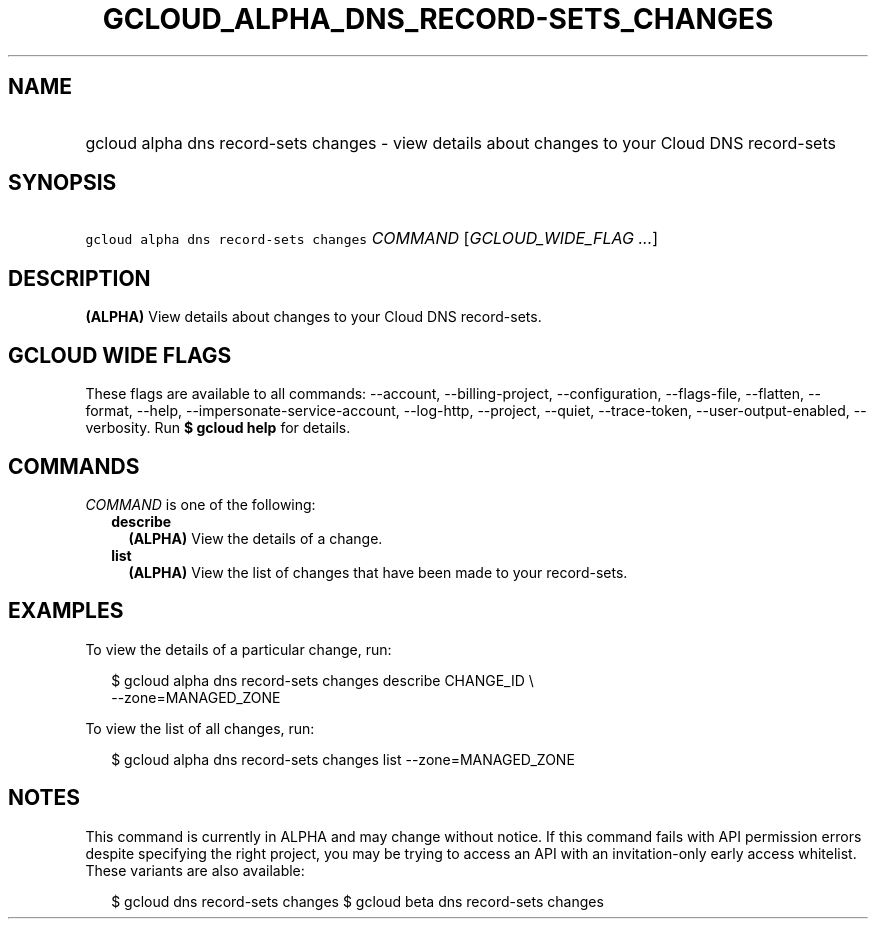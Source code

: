 
.TH "GCLOUD_ALPHA_DNS_RECORD\-SETS_CHANGES" 1



.SH "NAME"
.HP
gcloud alpha dns record\-sets changes \- view details about changes to your Cloud DNS record\-sets



.SH "SYNOPSIS"
.HP
\f5gcloud alpha dns record\-sets changes\fR \fICOMMAND\fR [\fIGCLOUD_WIDE_FLAG\ ...\fR]



.SH "DESCRIPTION"

\fB(ALPHA)\fR View details about changes to your Cloud DNS record\-sets.



.SH "GCLOUD WIDE FLAGS"

These flags are available to all commands: \-\-account, \-\-billing\-project,
\-\-configuration, \-\-flags\-file, \-\-flatten, \-\-format, \-\-help,
\-\-impersonate\-service\-account, \-\-log\-http, \-\-project, \-\-quiet,
\-\-trace\-token, \-\-user\-output\-enabled, \-\-verbosity. Run \fB$ gcloud
help\fR for details.



.SH "COMMANDS"

\f5\fICOMMAND\fR\fR is one of the following:

.RS 2m
.TP 2m
\fBdescribe\fR
\fB(ALPHA)\fR View the details of a change.

.TP 2m
\fBlist\fR
\fB(ALPHA)\fR View the list of changes that have been made to your record\-sets.


.RE
.sp

.SH "EXAMPLES"

To view the details of a particular change, run:

.RS 2m
$ gcloud alpha dns record\-sets changes describe CHANGE_ID \e
    \-\-zone=MANAGED_ZONE
.RE

To view the list of all changes, run:

.RS 2m
$ gcloud alpha dns record\-sets changes list \-\-zone=MANAGED_ZONE
.RE



.SH "NOTES"

This command is currently in ALPHA and may change without notice. If this
command fails with API permission errors despite specifying the right project,
you may be trying to access an API with an invitation\-only early access
whitelist. These variants are also available:

.RS 2m
$ gcloud dns record\-sets changes
$ gcloud beta dns record\-sets changes
.RE

